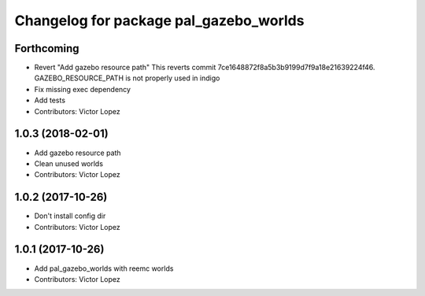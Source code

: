 ^^^^^^^^^^^^^^^^^^^^^^^^^^^^^^^^^^^^^^^
Changelog for package pal_gazebo_worlds
^^^^^^^^^^^^^^^^^^^^^^^^^^^^^^^^^^^^^^^

Forthcoming
-----------
* Revert "Add gazebo resource path"
  This reverts commit 7ce1648872f8a5b3b9199d7f9a18e21639224f46.
  GAZEBO_RESOURCE_PATH is not properly used in indigo
* Fix missing exec dependency
* Add tests
* Contributors: Victor Lopez

1.0.3 (2018-02-01)
------------------
* Add gazebo resource path
* Clean unused worlds
* Contributors: Victor Lopez

1.0.2 (2017-10-26)
------------------
* Don't install config dir
* Contributors: Victor Lopez

1.0.1 (2017-10-26)
------------------
* Add pal_gazebo_worlds with reemc worlds
* Contributors: Victor Lopez

